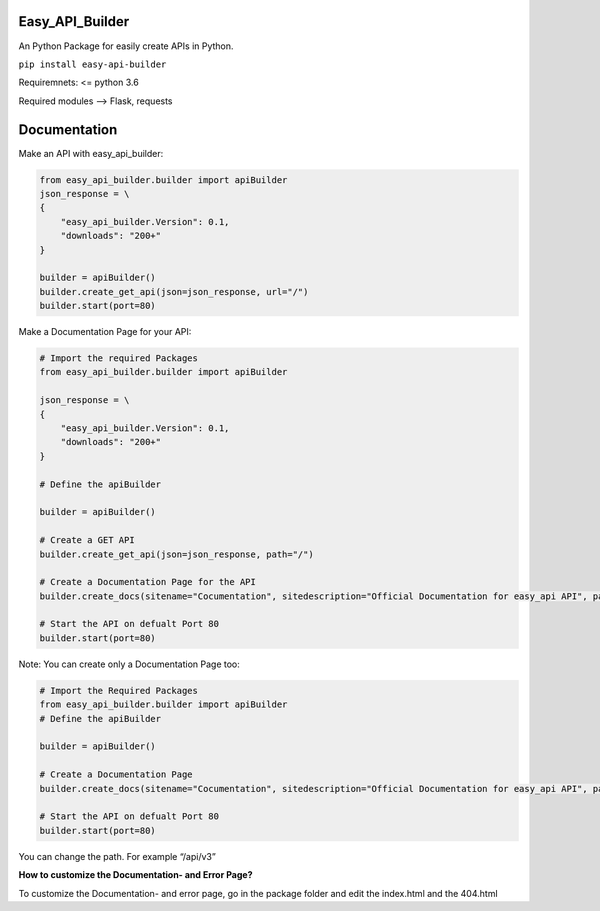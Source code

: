 Easy_API_Builder
================

An Python Package for easily create APIs in Python.

``pip install easy-api-builder``

Requiremnets: <= python 3.6

Required modules –> Flask, requests

Documentation
=============

Make an API with easy_api_builder:

.. code:: py

   from easy_api_builder.builder import apiBuilder
   json_response = \
   {
       "easy_api_builder.Version": 0.1,
       "downloads": "200+"
   }

   builder = apiBuilder()
   builder.create_get_api(json=json_response, url="/")
   builder.start(port=80)

Make a Documentation Page for your API:

.. code:: py

   # Import the required Packages
   from easy_api_builder.builder import apiBuilder

   json_response = \
   {
       "easy_api_builder.Version": 0.1,
       "downloads": "200+"
   }

   # Define the apiBuilder

   builder = apiBuilder()

   # Create a GET API
   builder.create_get_api(json=json_response, path="/")

   # Create a Documentation Page for the API
   builder.create_docs(sitename="Cocumentation", sitedescription="Official Documentation for easy_api API", path="/docs", docs="How to use our API? etc...")

   # Start the API on defualt Port 80
   builder.start(port=80)

Note: You can create only a Documentation Page too:

.. code:: py

   # Import the Required Packages
   from easy_api_builder.builder import apiBuilder
   # Define the apiBuilder

   builder = apiBuilder()

   # Create a Documentation Page
   builder.create_docs(sitename="Cocumentation", sitedescription="Official Documentation for easy_api API", path="/docs", docs="How to use our API? etc...")

   # Start the API on defualt Port 80
   builder.start(port=80)

You can change the path. For example “/api/v3”

**How to customize the Documentation- and Error Page?**

To customize the Documentation- and error page, go in the package folder
and edit the index.html and the 404.html
